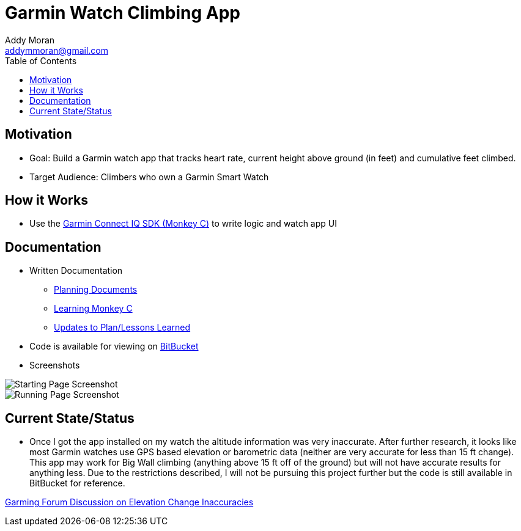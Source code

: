 = Garmin Watch Climbing App
Addy Moran <addymmoran@gmail.com>
:toc: left

== Motivation 
* Goal: Build a Garmin watch app that tracks heart rate, current height above ground (in feet) and cumulative feet climbed. 
* Target Audience: Climbers who own a Garmin Smart Watch

== How it Works
* Use the https://developer.garmin.com/connect-iq/programmers-guide/[Garmin Connect IQ SDK (Monkey C)] to write logic and watch app UI


== Documentation
* Written Documentation
** https://addymmoran.github.io/projects/GarminClimbing/Planning.pdf[Planning Documents]
** https://addymmoran.github.io/projects/GarminClimbing/MonkeyCNotes.pdf[Learning Monkey C]
** https://addymmoran.github.io/projects/GarminClimbing/Updates.pdf[Updates to Plan/Lessons Learned]


* Code is available for viewing on https://bitbucket.org/addymmoran/garmin_climbingapp/src/master/[BitBucket]


* Screenshots

image::https://addymmoran.github.io/projects/GarminClimbing/Screenshots/Home.png[Starting Page Screenshot, role="center"]
image::https://addymmoran.github.io/projects/GarminClimbing/Screenshots/Running.png[Running Page Screenshot, role="center"]


== Current State/Status
* Once I got the app installed on my watch the altitude information was very inaccurate. After further research, it looks like most Garmin watches use GPS based elevation or barometric data (neither are very accurate for less than 15 ft change). This app may work for Big Wall climbing (anything above 15 ft off of the ground) but will not have accurate results for anything less. Due to the restrictions described, I will not be pursuing this project further but the code is still available in BitBucket for reference. 

link:https://forums.garmin.com/developer/connect-iq/f/q-a/211058/how-do-i-get-accurate-elevation-change-information[Garming Forum Discussion on Elevation Change Inaccuracies]